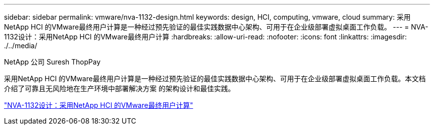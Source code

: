 ---
sidebar: sidebar 
permalink: vmware/nva-1132-design.html 
keywords: design, HCI, computing, vmware, cloud 
summary: 采用NetApp HCI 的VMware最终用户计算是一种经过预先验证的最佳实践数据中心架构、可用于在企业级部署虚拟桌面工作负载。 
---
= NVA-1132设计：采用NetApp HCI 的VMware最终用户计算
:hardbreaks:
:allow-uri-read: 
:nofooter: 
:icons: font
:linkattrs: 
:imagesdir: ./../media/


NetApp 公司 Suresh ThopPay

[role="lead"]
采用NetApp HCI 的VMware最终用户计算是一种经过预先验证的最佳实践数据中心架构、可用于在企业级部署虚拟桌面工作负载。本文档介绍了可靠且无风险地在生产环境中部署解决方案 的架构设计和最佳实践。

link:https://www.netapp.com/pdf.html?item=/media/7121-nva1132designpdf.pdf["NVA-1132设计：采用NetApp HCI 的VMware最终用户计算"^]
